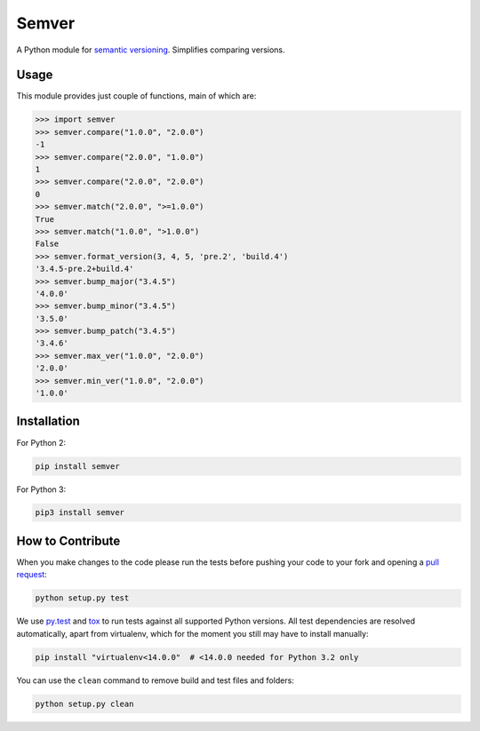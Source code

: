 Semver |latest-version|
=======================

|build-status| |python-support| |downloads| |license|

A Python module for `semantic versioning`_. Simplifies comparing versions.


.. |latest-version| image:: https://img.shields.io/pypi/v/semver.svg
   :alt: Latest version on PyPI
   :target: https://pypi.python.org/pypi/semver
.. |build-status| image:: https://travis-ci.org/k-bx/python-semver.svg?branch=master
   :alt: Build status
   :target: https://travis-ci.org/k-bx/python-semver
.. |python-support| image:: https://img.shields.io/pypi/pyversions/semver.svg
   :target: https://pypi.python.org/pypi/semver
   :alt: Python versions
.. |downloads| image:: https://img.shields.io/pypi/dm/semver.svg
   :alt: Monthly downloads from PyPI
   :target: https://pypi.python.org/pypi/semver
.. |license| image:: https://img.shields.io/pypi/l/semver.svg
   :alt: Software license
   :target: https://github.com/k-bx/python-semver/blob/master/LICENSE.txt
.. _semantic versioning: http://semver.org/

Usage
-----

This module provides just couple of functions, main of which are:

.. code-block:: python

    >>> import semver
    >>> semver.compare("1.0.0", "2.0.0")
    -1
    >>> semver.compare("2.0.0", "1.0.0")
    1
    >>> semver.compare("2.0.0", "2.0.0")
    0
    >>> semver.match("2.0.0", ">=1.0.0")
    True
    >>> semver.match("1.0.0", ">1.0.0")
    False
    >>> semver.format_version(3, 4, 5, 'pre.2', 'build.4')
    '3.4.5-pre.2+build.4'
    >>> semver.bump_major("3.4.5")
    '4.0.0'
    >>> semver.bump_minor("3.4.5")
    '3.5.0'
    >>> semver.bump_patch("3.4.5")
    '3.4.6'
    >>> semver.max_ver("1.0.0", "2.0.0")
    '2.0.0'
    >>> semver.min_ver("1.0.0", "2.0.0")
    '1.0.0'

Installation
------------

For Python 2:

.. code-block:: bash

    pip install semver

For Python 3:

.. code-block:: bash

    pip3 install semver

How to Contribute
-----------------

When you make changes to the code please run the tests before pushing your
code to your fork and opening a `pull request`_:

.. code-block:: bash

    python setup.py test

We use `py.test`_ and `tox`_ to run tests against all supported Python
versions.  All test dependencies are resolved automatically, apart from
virtualenv, which for the moment you still may have to install manually:

.. code-block:: bash

    pip install "virtualenv<14.0.0"  # <14.0.0 needed for Python 3.2 only

You can use the ``clean`` command to remove build and test files and folders:

.. code-block:: bash

    python setup.py clean


.. _pull request: https://github.com/k-bx/python-semver/pulls
.. _py.test: http://pytest.org/
.. _tox: http://tox.testrun.org/
